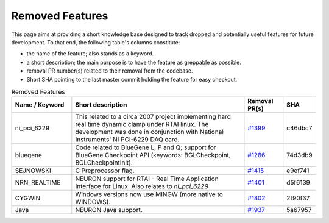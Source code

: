 Removed Features
================

This page aims at providing a short knowledge base designed to track dropped and potentially useful features for future development.
To that end, the following table's columns constitute:

* the name of the feature; also stands as a keyword.
* a short description; the main purpose is to have the feature as greppable as possible.
* removal PR number(s) related to their removal from the codebase.
* Short SHA pointing to the last master commit holding the feature for easy checkout.

.. list-table:: Removed Features
   :widths: 20 60 13 7
   :header-rows: 1
   :class: fixed-table

   * - Name / Keyword
     - Short description
     - Removal PR(s)
     - SHA
   * - ni_pci_6229
     - This related to a circa 2007 project implementing hard real time dynamic clamp under RTAI linux.
       The development was done in conjunction with National Instruments' NI PCI-6229 DAQ card.
     - `#1399 <https://github.com/neuronsimulator/nrn/pull/1399>`_
     - c46dbc7
   * - bluegene
     - Code related to BlueGene L, P and Q; support for BlueGene Checkpoint API (keywords: BGLCheckpoint, BGLCheckpointInit).
     - `#1286 <https://github.com/neuronsimulator/nrn/pull/1286>`_
     - 74d3db9
   * - SEJNOWSKI
     - C Preprocessor flag.
     - `#1415 <https://github.com/neuronsimulator/nrn/pull/1415>`_
     - e9ef741
   * - NRN_REALTIME
     - NEURON support for RTAI - Real Time Application Interface for Linux. Also relates to `ni_pci_6229`
     - `#1401 <https://github.com/neuronsimulator/nrn/pull/1401>`_
     - d5f6139
   * - CYGWIN
     - Windows versions now use MINGW (more native to WINDOWS).
     - `#1802 <https://github.com/neuronsimulator/nrn/pull/1802>`_
     - 2f90f37
   * - Java
     - NEURON Java support.
     - `#1937 <https://github.com/neuronsimulator/nrn/pull/1937>`_
     - 5a67957
